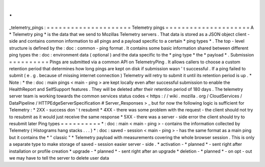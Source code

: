 .
.
_telemetry_pings
:
=
=
=
=
=
=
=
=
=
=
=
=
=
=
=
=
=
=
=
=
=
Telemetry
pings
=
=
=
=
=
=
=
=
=
=
=
=
=
=
=
=
=
=
=
=
=
A
*
Telemetry
ping
*
is
the
data
that
we
send
to
Mozillas
Telemetry
servers
.
That
data
is
stored
as
a
JSON
object
client
-
side
and
contains
common
information
to
all
pings
and
a
payload
specific
to
a
certain
*
ping
types
*
.
The
top
-
level
structure
is
defined
by
the
:
doc
:
common
-
ping
format
.
It
contains
some
basic
information
shared
between
different
ping
types
the
:
doc
:
environment
data
(
optional
)
and
the
data
specific
to
the
*
ping
type
*
the
*
payload
*
.
Submission
=
=
=
=
=
=
=
=
=
=
Pings
are
submitted
via
a
common
API
on
TelemetryPing
.
It
allows
callers
to
choose
a
custom
retention
period
that
determines
how
long
pings
are
kept
on
disk
if
submission
wasn
'
t
successful
.
If
a
ping
failed
to
submit
(
e
.
g
.
because
of
missing
internet
connection
)
Telemetry
will
retry
to
submit
it
until
its
retention
period
is
up
.
*
Note
:
*
the
:
doc
:
main
pings
<
main
-
ping
>
are
kept
locally
even
after
successful
submission
to
enable
the
HealthReport
and
SelfSupport
features
.
They
will
be
deleted
after
their
retention
period
of
180
days
.
The
telemetry
server
team
is
working
towards
the
common
services
status
codes
<
https
:
/
/
wiki
.
mozilla
.
org
/
CloudServices
/
DataPipeline
/
HTTPEdgeServerSpecification
#
Server_Responses
>
_
but
for
now
the
following
logic
is
sufficient
for
Telemetry
:
*
2XX
-
success
don
'
t
resubmit
*
4XX
-
there
was
some
problem
with
the
request
-
the
client
should
not
try
to
resubmit
as
it
would
just
receive
the
same
response
*
5XX
-
there
was
a
server
-
side
error
the
client
should
try
to
resubmit
later
Ping
types
=
=
=
=
=
=
=
=
=
=
*
:
doc
:
main
<
main
-
ping
>
-
contains
the
information
collected
by
Telemetry
(
Histograms
hang
stacks
.
.
.
)
*
:
doc
:
saved
-
session
<
main
-
ping
>
-
has
the
same
format
as
a
main
ping
but
it
contains
the
*
"
classic
"
*
Telemetry
payload
with
measurements
covering
the
whole
browser
session
.
This
is
only
a
separate
type
to
make
storage
of
saved
-
session
easier
server
-
side
.
*
activation
-
*
planned
*
-
sent
right
after
installation
or
profile
creation
*
upgrade
-
*
planned
*
-
sent
right
after
an
upgrade
*
deletion
-
*
planned
*
-
on
opt
-
out
we
may
have
to
tell
the
server
to
delete
user
data
